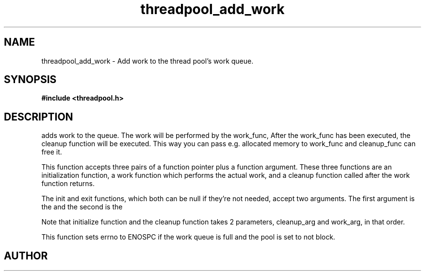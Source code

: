 .TH threadpool_add_work 3 2016-01-30 "" "The Meta C Library"
.SH NAME
threadpool_add_work \- Add work to the thread pool's work queue.
.SH SYNOPSIS
.B #include <threadpool.h>
.sp
.Fo "int threadpool_add_work"
.Fa "threadpool tp"
.Fa "void (*initfn)(void*, void*)"
.Fa "void *initarg"
.Fa "void* (*workfn)(void*)"
.Fa "void* workarg"
.Fa "void (*exitfn)(void*, void*)"
.Fa "void* exitarg"
.Fc
.SH DESCRIPTION
.Nm threadpool_add_work()
adds work to the queue. The work will be performed by the work_func,
After the work_func has been executed, the cleanup function will
be executed. This way you can pass e.g. allocated memory to work_func
and cleanup_func can free it.
.PP
This function accepts three pairs of a function pointer plus a function
argument. These three functions are an initialization function, a work
function which performs the actual work, and a cleanup function called
after the work function returns. 
.PP
The init and exit functions, which both can be null if they're not needed,
accept two arguments. The first argument is the
.Fa initarg
and the second
is the 
.Fa workarg.
.PP
Note that initialize function and the cleanup function takes 2 parameters,
cleanup_arg and work_arg, in that order.
.PP
This function sets errno to ENOSPC if the work queue is full and
the pool is set to not block.
.SH AUTHOR
.An B. Augestad, bjorn.augestad@gmail.com
